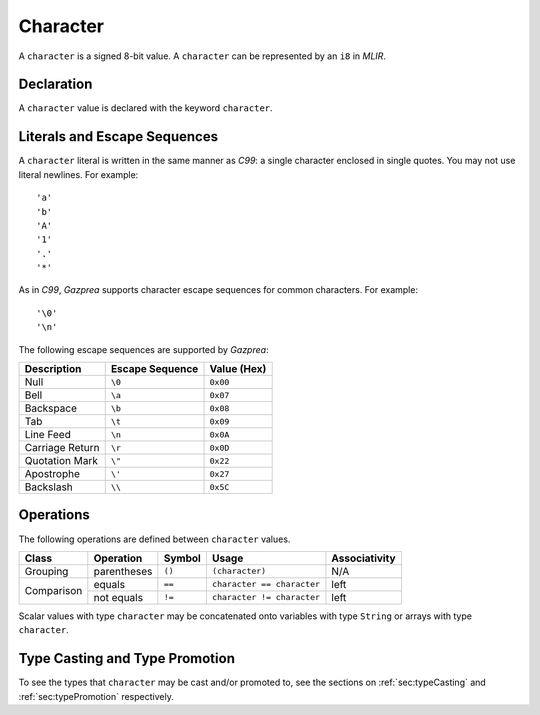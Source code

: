 .. _ssec:character:

Character
---------

A ``character`` is a signed 8-bit value. A ``character`` can be
represented by an ``i8`` in *MLIR*.

.. _sssec:character_decl:

Declaration
~~~~~~~~~~~

A ``character`` value is declared with the keyword ``character``.

.. _sssec:character_lit:

Literals and Escape Sequences
~~~~~~~~~~~~~~~~~~~~~~~~~~~~~

A ``character`` literal is written in the same manner as *C99*: a single
character enclosed in single quotes. You may not use literal newlines.
For example:

::

     'a'
     'b'
     'A'
     '1'
     '.'
     '*'

As in *C99*, *Gazprea* supports character escape sequences for common
characters. For example:

::

     '\0'
     '\n'

The following escape sequences are supported by *Gazprea*:

=============== =================== ===============
**Description** **Escape Sequence** **Value (Hex)**
=============== =================== ===============
Null            ``\0``               ``0x00``
Bell            ``\a``               ``0x07``
Backspace       ``\b``               ``0x08``
Tab             ``\t``               ``0x09``
Line Feed       ``\n``               ``0x0A``
Carriage Return ``\r``               ``0x0D``
Quotation Mark  ``\"``               ``0x22``
Apostrophe      ``\'``               ``0x27``
Backslash       ``\\``               ``0x5C``
=============== =================== ===============

.. _sssec:character_ops:

Operations
~~~~~~~~~~

The following operations are defined between ``character`` values. 

+------------+--------------------------+------------+---------------------------+-------------------+
| **Class**  | **Operation**            | **Symbol** | **Usage**                 | **Associativity** |
+============+==========================+============+===========================+===================+
| Grouping   | parentheses              | ``()``     | ``(character)``           | N/A               |
+------------+--------------------------+------------+---------------------------+-------------------+
| Comparison | equals                   | ``==``     | ``character == character``| left              |
|            +--------------------------+------------+---------------------------+-------------------+
|            | not equals               | ``!=``     | ``character != character``| left              |
+------------+--------------------------+------------+---------------------------+-------------------+

Scalar values with type ``character`` may be concatenated onto
variables with type ``String`` or arrays with type ``character``.

Type Casting and Type Promotion
~~~~~~~~~~~~~~~~~~~~~~~~~~~~~~~

To see the types that ``character`` may be cast and/or promoted to, see
the sections on :ref:`sec:typeCasting` and :ref:`sec:typePromotion`
respectively.

